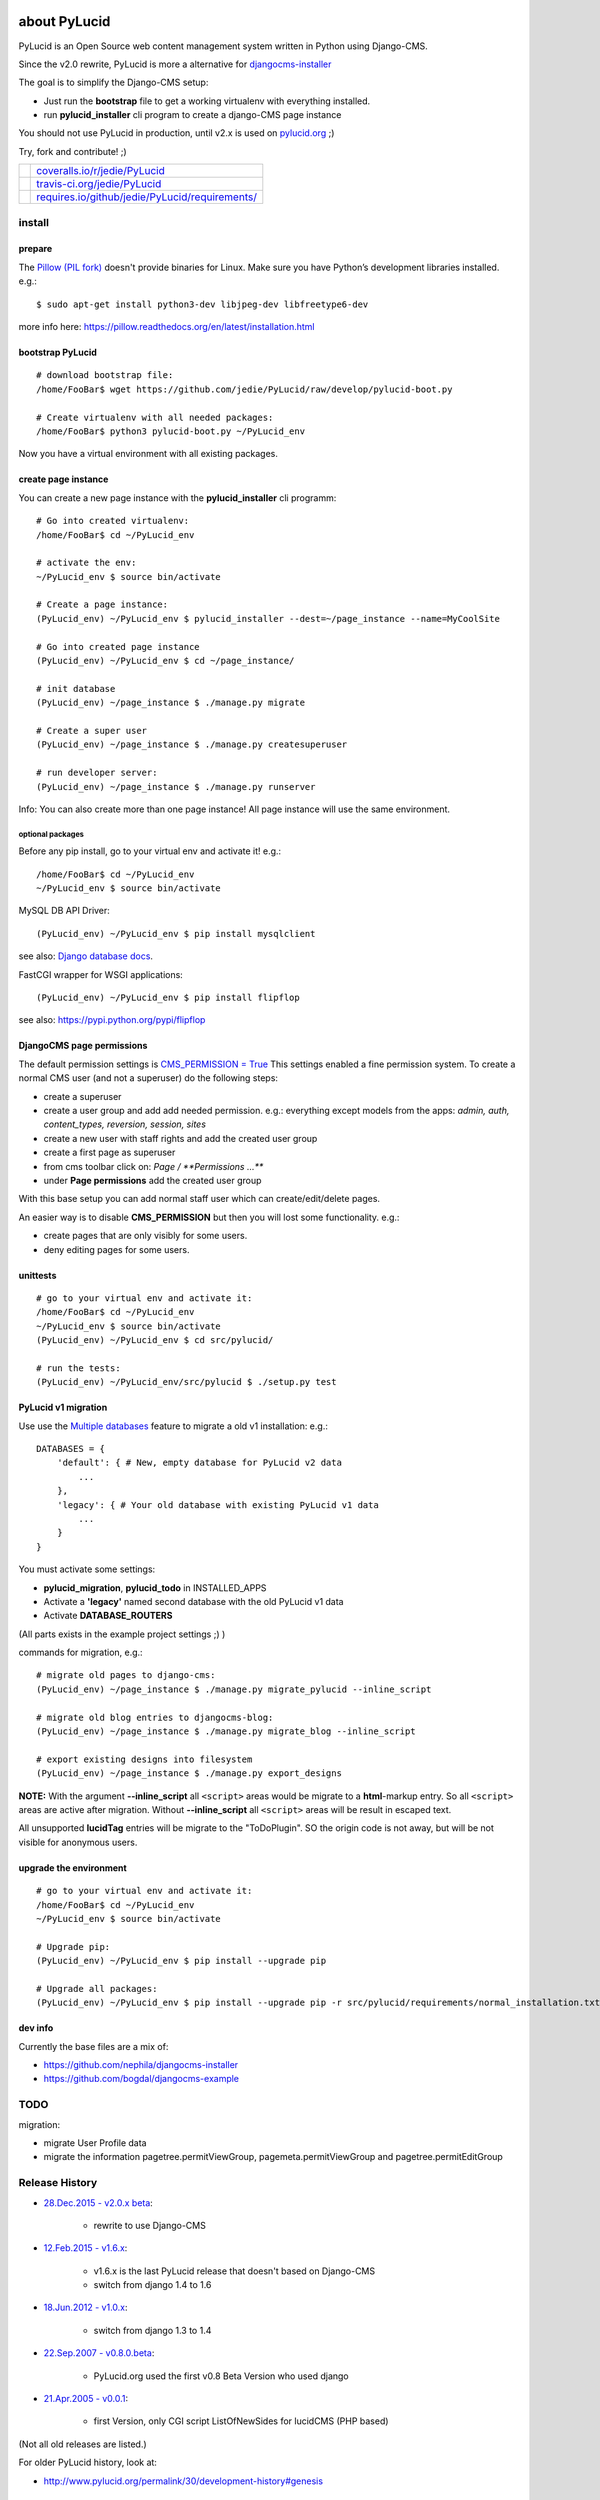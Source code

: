 =============
about PyLucid
=============

PyLucid is an Open Source web content management system written in Python using Django-CMS.

Since the v2.0 rewrite, PyLucid is more a alternative for `djangocms-installer <https://github.com/nephila/djangocms-installer>`_

The goal is to simplify the Django-CMS setup:

* Just run the **bootstrap** file to get a working virtualenv with everything installed.

* run **pylucid_installer** cli program to create a django-CMS page instance

You should not use PyLucid in production, until v2.x is used on `pylucid.org <http://www.pylucid.org>`_ ;)

Try, fork and contribute! ;)

+--------------------------------------+---------------------------------------------------+
| |Coverage Status on coveralls.io|    | `coveralls.io/r/jedie/PyLucid`_                   |
+--------------------------------------+---------------------------------------------------+
| |Build Status on travis-ci.org|      | `travis-ci.org/jedie/PyLucid`_                    |
+--------------------------------------+---------------------------------------------------+
| |Requirements Status on requires.io| | `requires.io/github/jedie/PyLucid/requirements/`_ |
+--------------------------------------+---------------------------------------------------+

.. |Coverage Status on coveralls.io| image:: https://coveralls.io/repos/jedie/PyLucid/badge.svg
.. _coveralls.io/r/jedie/PyLucid: https://coveralls.io/r/jedie/PyLucid
.. |Build Status on travis-ci.org| image:: https://travis-ci.org/jedie/PyLucid.svg
.. _travis-ci.org/jedie/PyLucid: https://travis-ci.org/jedie/PyLucid/
.. |Requirements Status on requires.io| image:: https://requires.io/github/jedie/PyLucid/requirements.svg?branch=django-cms
.. _requires.io/github/jedie/PyLucid/requirements/: https://requires.io/github/jedie/PyLucid/requirements/

-------
install
-------

prepare
=======

The `Pillow (PIL fork) <https://pypi.python.org/pypi/Pillow/>`_ doesn't provide binaries for Linux.
Make sure you have Python’s development libraries installed.
e.g.:

::

    $ sudo apt-get install python3-dev libjpeg-dev libfreetype6-dev

more info here: `https://pillow.readthedocs.org/en/latest/installation.html <https://pillow.readthedocs.org/en/latest/installation.html>`_

bootstrap PyLucid
=================

::

    # download bootstrap file:
    /home/FooBar$ wget https://github.com/jedie/PyLucid/raw/develop/pylucid-boot.py

    # Create virtualenv with all needed packages:
    /home/FooBar$ python3 pylucid-boot.py ~/PyLucid_env

Now you have a virtual environment with all existing packages.

create page instance
====================

You can create a new page instance with the **pylucid_installer** cli programm:

::

    # Go into created virtualenv:
    /home/FooBar$ cd ~/PyLucid_env

    # activate the env:
    ~/PyLucid_env $ source bin/activate

    # Create a page instance:
    (PyLucid_env) ~/PyLucid_env $ pylucid_installer --dest=~/page_instance --name=MyCoolSite

    # Go into created page instance
    (PyLucid_env) ~/PyLucid_env $ cd ~/page_instance/

    # init database
    (PyLucid_env) ~/page_instance $ ./manage.py migrate

    # Create a super user
    (PyLucid_env) ~/page_instance $ ./manage.py createsuperuser

    # run developer server:
    (PyLucid_env) ~/page_instance $ ./manage.py runserver

Info: You can also create more than one page instance! All page instance will use the same environment.

optional packages
-----------------

Before any pip install, go to your virtual env and activate it!
e.g.:

::

    /home/FooBar$ cd ~/PyLucid_env
    ~/PyLucid_env $ source bin/activate

MySQL DB API Driver:

::

    (PyLucid_env) ~/PyLucid_env $ pip install mysqlclient

see also: `Django database docs <https://docs.djangoproject.com/en/1.8/ref/databases/#mysql-db-api-drivers>`_.

FastCGI wrapper for WSGI applications:

::

    (PyLucid_env) ~/PyLucid_env $ pip install flipflop

see also: `https://pypi.python.org/pypi/flipflop <https://pypi.python.org/pypi/flipflop>`_

DjangoCMS page permissions
==========================

The default permission settings is `CMS_PERMISSION = True <http://docs.django-cms.org/en/support-3.0.x/reference/configuration.html#cms-permission>`_
This settings enabled a fine permission system. To create a normal CMS user (and not a superuser) do the following steps:

* create a superuser

* create a user group and add add needed permission. e.g.: everything except models from the apps: *admin, auth, content_types, reversion, session, sites*

* create a new user with staff rights and add the created user group

* create a first page as superuser

* from cms toolbar click on: *Page / **Permissions ...***

* under **Page permissions** add the created user group

With this base setup you can add normal staff user which can create/edit/delete pages.

An easier way is to disable **CMS_PERMISSION** but then you will lost some functionality.
e.g.:

* create pages that are only visibly for some users.

* deny editing pages for some users.

unittests
=========

::

    # go to your virtual env and activate it:
    /home/FooBar$ cd ~/PyLucid_env
    ~/PyLucid_env $ source bin/activate
    (PyLucid_env) ~/PyLucid_env $ cd src/pylucid/

    # run the tests:
    (PyLucid_env) ~/PyLucid_env/src/pylucid $ ./setup.py test

PyLucid v1 migration
====================

Use use the `Multiple databases <https://docs.djangoproject.com/en/1.8/topics/db/multi-db>`_ feature to migrate a old v1 installation:
e.g.:

::

    DATABASES = {
        'default': { # New, empty database for PyLucid v2 data
            ...
        },
        'legacy': { # Your old database with existing PyLucid v1 data
            ...
        }
    }

You must activate some settings:

* **pylucid_migration**, **pylucid_todo** in INSTALLED_APPS

* Activate a **'legacy'** named second database with the old PyLucid v1 data

* Activate **DATABASE_ROUTERS**

(All parts exists in the example project settings ;) )

commands for migration, e.g.:

::

    # migrate old pages to django-cms:
    (PyLucid_env) ~/page_instance $ ./manage.py migrate_pylucid --inline_script

    # migrate old blog entries to djangocms-blog:
    (PyLucid_env) ~/page_instance $ ./manage.py migrate_blog --inline_script

    # export existing designs into filesystem
    (PyLucid_env) ~/page_instance $ ./manage.py export_designs

**NOTE:**
With the argument **--inline_script** all ``<script>`` areas would be migrate to a
**html**-markup entry. So all ``<script>`` areas are active after migration.
Without **--inline_script** all ``<script>`` areas will be result in escaped text.

All unsupported **lucidTag** entries will be migrate to the "ToDoPlugin". SO the origin code is not away, but
will be not visible for anonymous users.

upgrade the environment
=======================

::

    # go to your virtual env and activate it:
    /home/FooBar$ cd ~/PyLucid_env
    ~/PyLucid_env $ source bin/activate

    # Upgrade pip:
    (PyLucid_env) ~/PyLucid_env $ pip install --upgrade pip

    # Upgrade all packages:
    (PyLucid_env) ~/PyLucid_env $ pip install --upgrade pip -r src/pylucid/requirements/normal_installation.txt

dev info
========

Currently the base files are a mix of:

* `https://github.com/nephila/djangocms-installer <https://github.com/nephila/djangocms-installer>`_

* `https://github.com/bogdal/djangocms-example <https://github.com/bogdal/djangocms-example>`_

----
TODO
----

migration:

* migrate User Profile data

* migrate the information pagetree.permitViewGroup, pagemeta.permitViewGroup and pagetree.permitEditGroup

---------------
Release History
---------------

* `28.Dec.2015 - v2.0.x beta <https://github.com/jedie/PyLucid/compare/old/v1.6.x...old/v2.0.x>`_:

    * rewrite to use Django-CMS

* `12.Feb.2015 - v1.6.x <https://github.com/jedie/PyLucid/compare/old/v1.5.x...old/v1.6.x>`_:

    * v1.6.x is the last PyLucid release that doesn't based on Django-CMS

    * switch from django 1.4 to 1.6

* `18.Jun.2012 - v1.0.x <https://github.com/jedie/PyLucid/compare/old/v0.x...old/v1.0.x>`_:

    * switch from django 1.3 to 1.4

* `22.Sep.2007 - v0.8.0.beta <https://github.com/jedie/PyLucid/tree/626cc139f8cc162ce2338d62718064533dcf2cc2>`_:

    * PyLucid.org used the first v0.8 Beta Version who used django

* `21.Apr.2005 - v0.0.1 <https://github.com/jedie/PyLucid/tree/9680c2611912ef06c33b1a4a92ea62654a7b8fb1>`_:

    * first Version, only CGI script ListOfNewSides for lucidCMS (PHP based)

(Not all old releases are listed.)

For older PyLucid history, look at:

* `http://www.pylucid.org/permalink/30/development-history#genesis <http://www.pylucid.org/permalink/30/development-history#genesis>`_

========
donation
========

* `Flattr This! <https://flattr.com/submit/auto?uid=jedie&url=https%3A%2F%2Fgithub.com%2Fjedie%2FPyLucid%2F>`_

* Send `Bitcoins <http://www.bitcoin.org/>`_ to `1823RZ5Md1Q2X5aSXRC5LRPcYdveCiVX6F <https://blockexplorer.com/address/1823RZ5Md1Q2X5aSXRC5LRPcYdveCiVX6F>`_

=====
links
=====

+---------------------+---------------------------------------------+
| Homepage            | `http://www.pylucid.org`_                   |
+---------------------+---------------------------------------------+
| Development history | `visible / backward-incompatible changes`_  |
+---------------------+---------------------------------------------+
| Forum               | `http://forum.pylucid.org/`_                |
+---------------------+---------------------------------------------+
| IRC                 | `#pylucid on freenode.net`_                 |
+---------------------+---------------------------------------------+
| Github              | `http://github.com/jedie/PyLucid`_          |
+---------------------+---------------------------------------------+
| Sourceforge         | `http://sourceforge.net/projects/pylucid/`_ |
+---------------------+---------------------------------------------+
| Google code         | `http://code.google.com/p/pylucid/`_        |
+---------------------+---------------------------------------------+

.. _http://www.pylucid.org: http://www.pylucid.org
.. _visible / backward-incompatible changes: http://www.pylucid.org/blog/tags/development/
.. _http://forum.pylucid.org/: http://forum.pylucid.org/
.. _#pylucid on freenode.net: http://www.pylucid.org/permalink/304/irc-channel
.. _http://github.com/jedie/PyLucid: http://github.com/jedie/PyLucid
.. _http://sourceforge.net/projects/pylucid/: http://sourceforge.net/projects/pylucid/
.. _http://code.google.com/p/pylucid/: http://code.google.com/p/pylucid/

